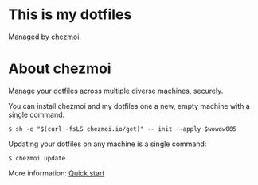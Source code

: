 * This is my dotfiles

Managed by [[https://www.chezmoi.io/][chezmoi]].

* About chezmoi

Manage your dotfiles across multiple diverse machines, securely.

You can install chezmoi and my dotfiles one a new, empty machine with a single
command.

#+begin_src shell
$ sh -c "$(curl -fsLS chezmoi.io/get)" -- init --apply $wowow005
#+end_src

Updating your dotfiles on any machine is a single command:

#+begin_src shell
$ chezmoi update
#+end_src

More information: [[https://www.chezmoi.io/quick-start/][Quick start]]
